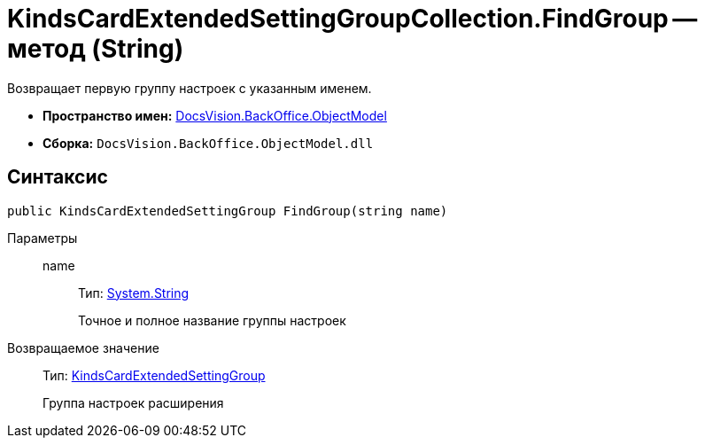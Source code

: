 = KindsCardExtendedSettingGroupCollection.FindGroup -- метод (String)

Возвращает первую группу настроек с указанным именем.

* *Пространство имен:* xref:api/DocsVision/Platform/ObjectModel/ObjectModel_NS.adoc[DocsVision.BackOffice.ObjectModel]
* *Сборка:* `DocsVision.BackOffice.ObjectModel.dll`

== Синтаксис

[source,csharp]
----
public KindsCardExtendedSettingGroup FindGroup(string name)
----

Параметры::
name:::
Тип: http://msdn.microsoft.com/ru-ru/library/system.string.aspx[System.String]
+
Точное и полное название группы настроек

Возвращаемое значение::
Тип: xref:api/DocsVision/BackOffice/ObjectModel/KindsCardExtendedSettingGroup_CL.adoc[KindsCardExtendedSettingGroup]
+
Группа настроек расширения
